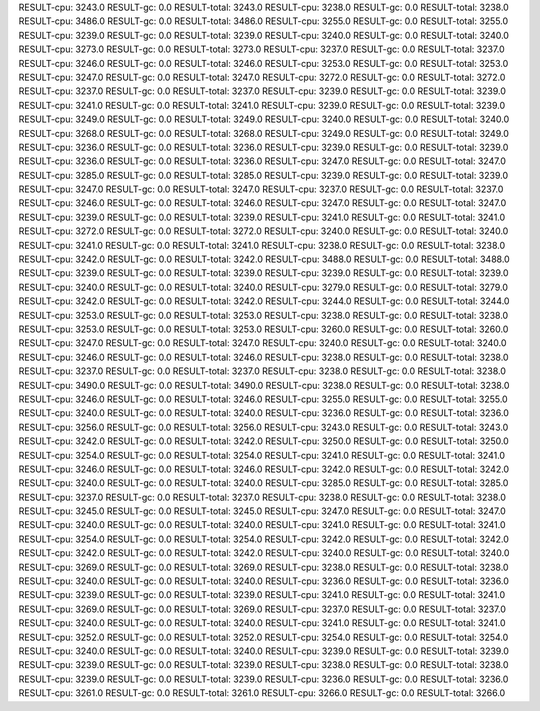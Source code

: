 RESULT-cpu: 3243.0
RESULT-gc: 0.0
RESULT-total: 3243.0
RESULT-cpu: 3238.0
RESULT-gc: 0.0
RESULT-total: 3238.0
RESULT-cpu: 3486.0
RESULT-gc: 0.0
RESULT-total: 3486.0
RESULT-cpu: 3255.0
RESULT-gc: 0.0
RESULT-total: 3255.0
RESULT-cpu: 3239.0
RESULT-gc: 0.0
RESULT-total: 3239.0
RESULT-cpu: 3240.0
RESULT-gc: 0.0
RESULT-total: 3240.0
RESULT-cpu: 3273.0
RESULT-gc: 0.0
RESULT-total: 3273.0
RESULT-cpu: 3237.0
RESULT-gc: 0.0
RESULT-total: 3237.0
RESULT-cpu: 3246.0
RESULT-gc: 0.0
RESULT-total: 3246.0
RESULT-cpu: 3253.0
RESULT-gc: 0.0
RESULT-total: 3253.0
RESULT-cpu: 3247.0
RESULT-gc: 0.0
RESULT-total: 3247.0
RESULT-cpu: 3272.0
RESULT-gc: 0.0
RESULT-total: 3272.0
RESULT-cpu: 3237.0
RESULT-gc: 0.0
RESULT-total: 3237.0
RESULT-cpu: 3239.0
RESULT-gc: 0.0
RESULT-total: 3239.0
RESULT-cpu: 3241.0
RESULT-gc: 0.0
RESULT-total: 3241.0
RESULT-cpu: 3239.0
RESULT-gc: 0.0
RESULT-total: 3239.0
RESULT-cpu: 3249.0
RESULT-gc: 0.0
RESULT-total: 3249.0
RESULT-cpu: 3240.0
RESULT-gc: 0.0
RESULT-total: 3240.0
RESULT-cpu: 3268.0
RESULT-gc: 0.0
RESULT-total: 3268.0
RESULT-cpu: 3249.0
RESULT-gc: 0.0
RESULT-total: 3249.0
RESULT-cpu: 3236.0
RESULT-gc: 0.0
RESULT-total: 3236.0
RESULT-cpu: 3239.0
RESULT-gc: 0.0
RESULT-total: 3239.0
RESULT-cpu: 3236.0
RESULT-gc: 0.0
RESULT-total: 3236.0
RESULT-cpu: 3247.0
RESULT-gc: 0.0
RESULT-total: 3247.0
RESULT-cpu: 3285.0
RESULT-gc: 0.0
RESULT-total: 3285.0
RESULT-cpu: 3239.0
RESULT-gc: 0.0
RESULT-total: 3239.0
RESULT-cpu: 3247.0
RESULT-gc: 0.0
RESULT-total: 3247.0
RESULT-cpu: 3237.0
RESULT-gc: 0.0
RESULT-total: 3237.0
RESULT-cpu: 3246.0
RESULT-gc: 0.0
RESULT-total: 3246.0
RESULT-cpu: 3247.0
RESULT-gc: 0.0
RESULT-total: 3247.0
RESULT-cpu: 3239.0
RESULT-gc: 0.0
RESULT-total: 3239.0
RESULT-cpu: 3241.0
RESULT-gc: 0.0
RESULT-total: 3241.0
RESULT-cpu: 3272.0
RESULT-gc: 0.0
RESULT-total: 3272.0
RESULT-cpu: 3240.0
RESULT-gc: 0.0
RESULT-total: 3240.0
RESULT-cpu: 3241.0
RESULT-gc: 0.0
RESULT-total: 3241.0
RESULT-cpu: 3238.0
RESULT-gc: 0.0
RESULT-total: 3238.0
RESULT-cpu: 3242.0
RESULT-gc: 0.0
RESULT-total: 3242.0
RESULT-cpu: 3488.0
RESULT-gc: 0.0
RESULT-total: 3488.0
RESULT-cpu: 3239.0
RESULT-gc: 0.0
RESULT-total: 3239.0
RESULT-cpu: 3239.0
RESULT-gc: 0.0
RESULT-total: 3239.0
RESULT-cpu: 3240.0
RESULT-gc: 0.0
RESULT-total: 3240.0
RESULT-cpu: 3279.0
RESULT-gc: 0.0
RESULT-total: 3279.0
RESULT-cpu: 3242.0
RESULT-gc: 0.0
RESULT-total: 3242.0
RESULT-cpu: 3244.0
RESULT-gc: 0.0
RESULT-total: 3244.0
RESULT-cpu: 3253.0
RESULT-gc: 0.0
RESULT-total: 3253.0
RESULT-cpu: 3238.0
RESULT-gc: 0.0
RESULT-total: 3238.0
RESULT-cpu: 3253.0
RESULT-gc: 0.0
RESULT-total: 3253.0
RESULT-cpu: 3260.0
RESULT-gc: 0.0
RESULT-total: 3260.0
RESULT-cpu: 3247.0
RESULT-gc: 0.0
RESULT-total: 3247.0
RESULT-cpu: 3240.0
RESULT-gc: 0.0
RESULT-total: 3240.0
RESULT-cpu: 3246.0
RESULT-gc: 0.0
RESULT-total: 3246.0
RESULT-cpu: 3238.0
RESULT-gc: 0.0
RESULT-total: 3238.0
RESULT-cpu: 3237.0
RESULT-gc: 0.0
RESULT-total: 3237.0
RESULT-cpu: 3238.0
RESULT-gc: 0.0
RESULT-total: 3238.0
RESULT-cpu: 3490.0
RESULT-gc: 0.0
RESULT-total: 3490.0
RESULT-cpu: 3238.0
RESULT-gc: 0.0
RESULT-total: 3238.0
RESULT-cpu: 3246.0
RESULT-gc: 0.0
RESULT-total: 3246.0
RESULT-cpu: 3255.0
RESULT-gc: 0.0
RESULT-total: 3255.0
RESULT-cpu: 3240.0
RESULT-gc: 0.0
RESULT-total: 3240.0
RESULT-cpu: 3236.0
RESULT-gc: 0.0
RESULT-total: 3236.0
RESULT-cpu: 3256.0
RESULT-gc: 0.0
RESULT-total: 3256.0
RESULT-cpu: 3243.0
RESULT-gc: 0.0
RESULT-total: 3243.0
RESULT-cpu: 3242.0
RESULT-gc: 0.0
RESULT-total: 3242.0
RESULT-cpu: 3250.0
RESULT-gc: 0.0
RESULT-total: 3250.0
RESULT-cpu: 3254.0
RESULT-gc: 0.0
RESULT-total: 3254.0
RESULT-cpu: 3241.0
RESULT-gc: 0.0
RESULT-total: 3241.0
RESULT-cpu: 3246.0
RESULT-gc: 0.0
RESULT-total: 3246.0
RESULT-cpu: 3242.0
RESULT-gc: 0.0
RESULT-total: 3242.0
RESULT-cpu: 3240.0
RESULT-gc: 0.0
RESULT-total: 3240.0
RESULT-cpu: 3285.0
RESULT-gc: 0.0
RESULT-total: 3285.0
RESULT-cpu: 3237.0
RESULT-gc: 0.0
RESULT-total: 3237.0
RESULT-cpu: 3238.0
RESULT-gc: 0.0
RESULT-total: 3238.0
RESULT-cpu: 3245.0
RESULT-gc: 0.0
RESULT-total: 3245.0
RESULT-cpu: 3247.0
RESULT-gc: 0.0
RESULT-total: 3247.0
RESULT-cpu: 3240.0
RESULT-gc: 0.0
RESULT-total: 3240.0
RESULT-cpu: 3241.0
RESULT-gc: 0.0
RESULT-total: 3241.0
RESULT-cpu: 3254.0
RESULT-gc: 0.0
RESULT-total: 3254.0
RESULT-cpu: 3242.0
RESULT-gc: 0.0
RESULT-total: 3242.0
RESULT-cpu: 3242.0
RESULT-gc: 0.0
RESULT-total: 3242.0
RESULT-cpu: 3240.0
RESULT-gc: 0.0
RESULT-total: 3240.0
RESULT-cpu: 3269.0
RESULT-gc: 0.0
RESULT-total: 3269.0
RESULT-cpu: 3238.0
RESULT-gc: 0.0
RESULT-total: 3238.0
RESULT-cpu: 3240.0
RESULT-gc: 0.0
RESULT-total: 3240.0
RESULT-cpu: 3236.0
RESULT-gc: 0.0
RESULT-total: 3236.0
RESULT-cpu: 3239.0
RESULT-gc: 0.0
RESULT-total: 3239.0
RESULT-cpu: 3241.0
RESULT-gc: 0.0
RESULT-total: 3241.0
RESULT-cpu: 3269.0
RESULT-gc: 0.0
RESULT-total: 3269.0
RESULT-cpu: 3237.0
RESULT-gc: 0.0
RESULT-total: 3237.0
RESULT-cpu: 3240.0
RESULT-gc: 0.0
RESULT-total: 3240.0
RESULT-cpu: 3241.0
RESULT-gc: 0.0
RESULT-total: 3241.0
RESULT-cpu: 3252.0
RESULT-gc: 0.0
RESULT-total: 3252.0
RESULT-cpu: 3254.0
RESULT-gc: 0.0
RESULT-total: 3254.0
RESULT-cpu: 3240.0
RESULT-gc: 0.0
RESULT-total: 3240.0
RESULT-cpu: 3239.0
RESULT-gc: 0.0
RESULT-total: 3239.0
RESULT-cpu: 3239.0
RESULT-gc: 0.0
RESULT-total: 3239.0
RESULT-cpu: 3238.0
RESULT-gc: 0.0
RESULT-total: 3238.0
RESULT-cpu: 3239.0
RESULT-gc: 0.0
RESULT-total: 3239.0
RESULT-cpu: 3236.0
RESULT-gc: 0.0
RESULT-total: 3236.0
RESULT-cpu: 3261.0
RESULT-gc: 0.0
RESULT-total: 3261.0
RESULT-cpu: 3266.0
RESULT-gc: 0.0
RESULT-total: 3266.0
